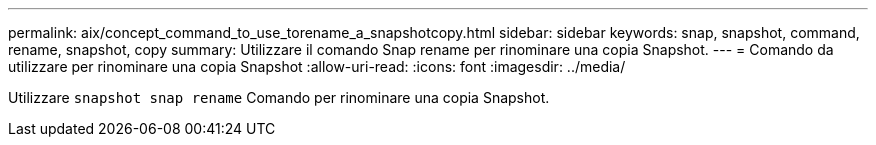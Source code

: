 ---
permalink: aix/concept_command_to_use_torename_a_snapshotcopy.html 
sidebar: sidebar 
keywords: snap, snapshot, command, rename, snapshot, copy 
summary: Utilizzare il comando Snap rename per rinominare una copia Snapshot. 
---
= Comando da utilizzare per rinominare una copia Snapshot
:allow-uri-read: 
:icons: font
:imagesdir: ../media/


[role="lead"]
Utilizzare `snapshot snap rename` Comando per rinominare una copia Snapshot.
